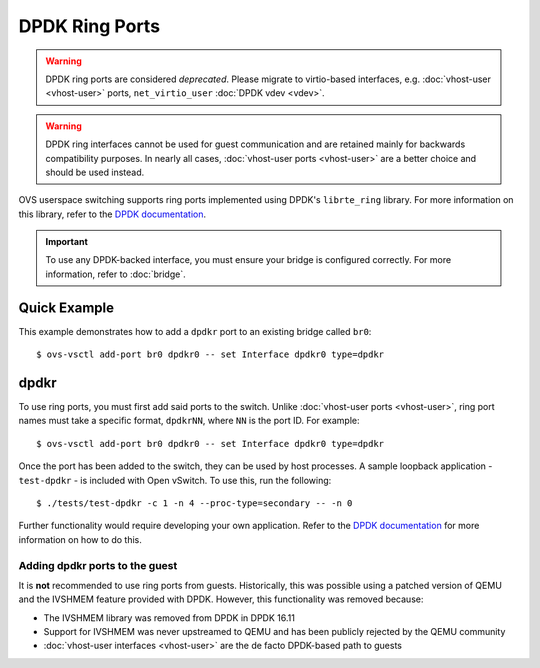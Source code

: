 ..
      Licensed under the Apache License, Version 2.0 (the "License"); you may
      not use this file except in compliance with the License. You may obtain
      a copy of the License at

          http://www.apache.org/licenses/LICENSE-2.0

      Unless required by applicable law or agreed to in writing, software
      distributed under the License is distributed on an "AS IS" BASIS, WITHOUT
      WARRANTIES OR CONDITIONS OF ANY KIND, either express or implied. See the
      License for the specific language governing permissions and limitations
      under the License.

      Convention for heading levels in Open vSwitch documentation:

      =======  Heading 0 (reserved for the title in a document)
      -------  Heading 1
      ~~~~~~~  Heading 2
      +++++++  Heading 3
      '''''''  Heading 4

      Avoid deeper levels because they do not render well.

===============
DPDK Ring Ports
===============

.. warning::

   DPDK ring ports are considered *deprecated*.  Please migrate to
   virtio-based interfaces, e.g. :doc:`vhost-user <vhost-user>` ports,
   ``net_virtio_user`` :doc:`DPDK vdev <vdev>`.

.. warning::

   DPDK ring interfaces cannot be used for guest communication and are retained
   mainly for backwards compatibility purposes. In nearly all cases,
   :doc:`vhost-user ports <vhost-user>` are a better choice and should be used
   instead.

OVS userspace switching supports ring ports implemented using DPDK's
``librte_ring`` library.  For more information on this library, refer
to the `DPDK documentation`_.

.. important::

   To use any DPDK-backed interface, you must ensure your bridge is configured
   correctly. For more information, refer to :doc:`bridge`.

Quick Example
-------------

This example demonstrates how to add a ``dpdkr`` port to an existing bridge
called ``br0``::

    $ ovs-vsctl add-port br0 dpdkr0 -- set Interface dpdkr0 type=dpdkr

dpdkr
-----

To use ring ports, you must first add said ports to the switch. Unlike
:doc:`vhost-user ports <vhost-user>`, ring port names must take a specific
format, ``dpdkrNN``, where ``NN`` is the port ID. For example::

    $ ovs-vsctl add-port br0 dpdkr0 -- set Interface dpdkr0 type=dpdkr

Once the port has been added to the switch, they can be used by host processes.
A sample loopback application - ``test-dpdkr`` - is included with Open vSwitch.
To use this, run the following::

    $ ./tests/test-dpdkr -c 1 -n 4 --proc-type=secondary -- -n 0

Further functionality would require developing your own application. Refer to
the `DPDK documentation`_ for more information on how to do this.

Adding dpdkr ports to the guest
~~~~~~~~~~~~~~~~~~~~~~~~~~~~~~~

It is **not** recommended to use ring ports from guests. Historically, this was
possible using a patched version of QEMU and the IVSHMEM feature provided with
DPDK. However, this functionality was removed because:

- The IVSHMEM library was removed from DPDK in DPDK 16.11

- Support for IVSHMEM was never upstreamed to QEMU and has been publicly
  rejected by the QEMU community

- :doc:`vhost-user interfaces <vhost-user>` are the de facto DPDK-based path to
  guests

.. _DPDK documentation:
   https://doc.dpdk.org/guides-18.11/prog_guide/ring_lib.html
